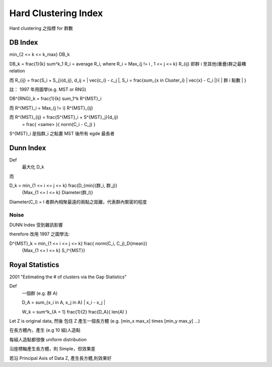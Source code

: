 Hard Clustering Index
===============================================================================

Hard clustering 之指標 for 群數

DB Index
----------------------------------------------------------------------

min_{2 <= k <= k_max} DB_k

DB_k = \frac{1}{k} \sum^k_1 R_i = average R_i,
where R_i = Max_{j != i , 1 <= j <= k} R_{ij}
即群 i 至其他(重疊)群之最糟 relation

而 R_{ij} = \frac{S_i + S_j}{d_ij}, d_ij = \| \vec{c_i} - c_j \|,
S_i = \frac{\sum_{x \in Cluster_i} \| \vec{x} - C_i \|}{ | 群 i 點數 | }

註： 1997 年用圖學(e.g. MST or RNG)

DB^{RNG}_k = \frac{1}{k} \sum_1^k R^{MST}_i

而 R^{MST}_i = Max_{j != i} R^{MST}_{ij}

而 R^{MST}_{ij} = \frac{S^{MST}_i + S^{MST}_j}{d_ij}
                = \frac{ <same> }{ norm(C_i - C_j)  }

S^{MST}_i 是指群_i 之點畫 MST 後所有 egde 最長者


Dunn Index
----------------------------------------------------------------------

Def
    最大化 D_k

而

D_k = min_{1 <= i <= j <= k} \frac{D_{min}(群_i, 群_j)}
        {Max_{1 <= l <= k} Diameter(群_l)}

Diameter(C_l) = l 者群內相聚最遠的兩點之距離，代表群內緊密的程度


Noise
++++++++++++++++++++++++++++++++++++++++++++++++++++++++++++

DUNN Index 受到雜訊影響

\therefore 改用 1997 之圖學法:

D^{MST}_k = min_{1 <= i <= j <= k} \frac{ norm(C_i, C_j)_D{mean}}
            {Max_{1 <= l <= k} S_l^{MST}}


Royal Statistics
----------------------------------------------------------------------

2001 "Estimating the # of clusters via the Gap Statistics"

Def
    一個群 (e.g. 群 A)

    D_A = \sum_{x_i \in A, x_j in A} \| x_i - x_j \|

    W_k = \sum^k_{A = 1} \frac{1}{2} \frac{D_A}{ len(A) }


Let Z is original data, 然後 包住 Z 產生一個長方體
(e.g. [min_x max_x] \times [min_y max_y] ...)

在長方體內，產生 (e.g 10 組)人造點

每組人造點都很像 uniform distribution

沿座標軸產生長方體，則 Simple，但效果差

若沿 Principal Axis of Data Z, 產生長方體,則效果好



